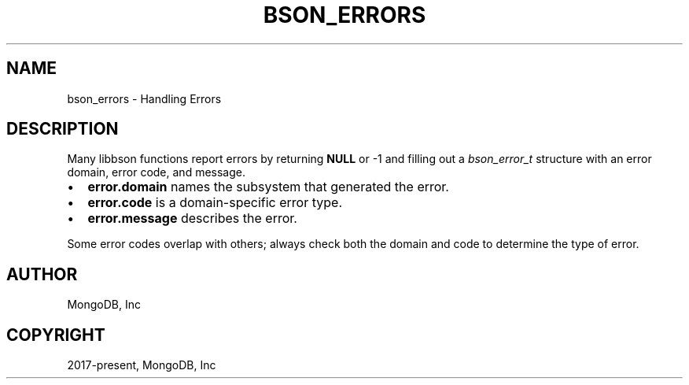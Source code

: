 .\" Man page generated from reStructuredText.
.
.
.nr rst2man-indent-level 0
.
.de1 rstReportMargin
\\$1 \\n[an-margin]
level \\n[rst2man-indent-level]
level margin: \\n[rst2man-indent\\n[rst2man-indent-level]]
-
\\n[rst2man-indent0]
\\n[rst2man-indent1]
\\n[rst2man-indent2]
..
.de1 INDENT
.\" .rstReportMargin pre:
. RS \\$1
. nr rst2man-indent\\n[rst2man-indent-level] \\n[an-margin]
. nr rst2man-indent-level +1
.\" .rstReportMargin post:
..
.de UNINDENT
. RE
.\" indent \\n[an-margin]
.\" old: \\n[rst2man-indent\\n[rst2man-indent-level]]
.nr rst2man-indent-level -1
.\" new: \\n[rst2man-indent\\n[rst2man-indent-level]]
.in \\n[rst2man-indent\\n[rst2man-indent-level]]u
..
.TH "BSON_ERRORS" "3" "Apr 04, 2023" "1.23.3" "libbson"
.SH NAME
bson_errors \- Handling Errors
.SH DESCRIPTION
.sp
Many libbson functions report errors by returning \fBNULL\fP or \-1 and filling out a \fI\%bson_error_t\fP structure with an error domain, error code, and message.
.INDENT 0.0
.IP \(bu 2
\fBerror.domain\fP names the subsystem that generated the error.
.IP \(bu 2
\fBerror.code\fP is a domain\-specific error type.
.IP \(bu 2
\fBerror.message\fP describes the error.
.UNINDENT
.sp
Some error codes overlap with others; always check both the domain and code to determine the type of error.
.TS
center;
|l|l|l|.
_
T{
\fBBSON_ERROR_JSON\fP
T}	T{
\fBBSON_JSON_ERROR_READ_CORRUPT_JS\fP
\fBBSON_JSON_ERROR_READ_INVALID_PARAM\fP
\fBBSON_JSON_ERROR_READ_CB_FAILURE\fP
T}	T{
\fI\%bson_json_reader_t\fP tried to parse invalid MongoDB Extended JSON.
Tried to parse a valid JSON document that is invalid as MongoDBExtended JSON.
An internal callback failure during JSON parsing.
T}
_
T{
\fBBSON_ERROR_READER\fP
T}	T{
\fBBSON_ERROR_READER_BADFD\fP
T}	T{
\fI\%bson_json_reader_new_from_file()\fP could not open the file.
T}
_
.TE
.SH AUTHOR
MongoDB, Inc
.SH COPYRIGHT
2017-present, MongoDB, Inc
.\" Generated by docutils manpage writer.
.
